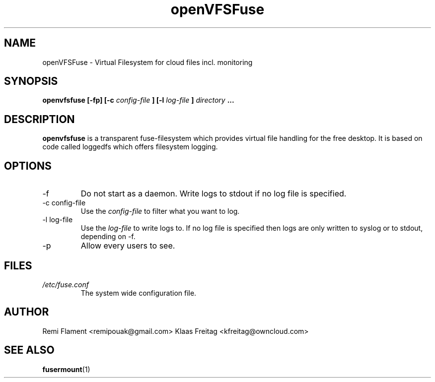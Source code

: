 .TH openVFSFuse 1 "JANUARY 2023" "User Manuals"
.SH NAME
openVFSFuse \- Virtual Filesystem for cloud files incl. monitoring
.SH SYNOPSIS
.B openvfsfuse [-fp] [-c
.I config-file
.B ] [-l
.I log-file
.B ]
.I directory
.B ...
.SH DESCRIPTION
.B openvfsfuse
is a transparent fuse-filesystem which provides virtual file handling for the free desktop. It is based on code called loggedfs which offers filesystem logging.

.SH OPTIONS
.IP -f
Do not start as a daemon. Write logs to stdout if no log file is specified.
.IP "-c config-file"
Use the
.I config-file
to filter what you want to log.
.IP "-l log-file"
Use the
.I log-file
to write logs to. If no log file is specified then logs are only written to syslog or to stdout, depending on -f.
.IP -p
Allow every users to see.
.SH FILES
.I /etc/fuse.conf
.RS
The system wide configuration file.
.RE
.SH AUTHOR
Remi Flament <remipouak@gmail.com>
Klaas Freitag <kfreitag@owncloud.com>
.SH "SEE ALSO"
.BR fusermount (1)
